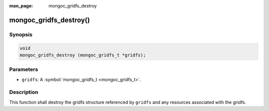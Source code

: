 :man_page: mongoc_gridfs_destroy

mongoc_gridfs_destroy()
=======================

Synopsis
--------

.. code-block:: none

  void
  mongoc_gridfs_destroy (mongoc_gridfs_t *gridfs);

Parameters
----------

* ``gridfs``: A :symbol:`mongoc_gridfs_t <mongoc_gridfs_t>`.

Description
-----------

This function shall destroy the gridfs structure referenced by ``gridfs`` and any resources associated with the gridfs.

